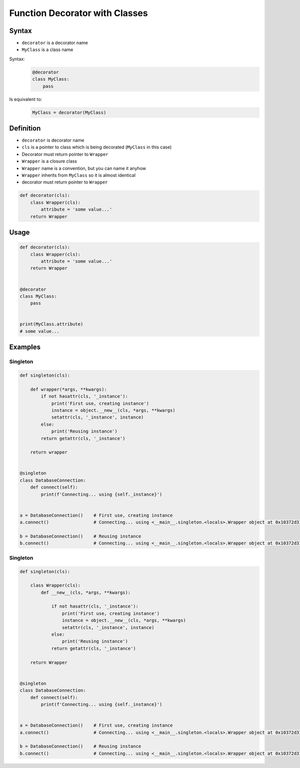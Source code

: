 *******************************
Function Decorator with Classes
*******************************


Syntax
======
* ``decorator`` is a decorator name
* ``MyClass`` is a class name

Syntax:
    .. code-block:: python

        @decorator
        class MyClass:
            pass

Is equivalent to:
    .. code-block:: python

        MyClass = decorator(MyClass)


Definition
==========
* ``decorator`` is decorator name
* ``cls`` is a pointer to class which is being decorated (``MyClass`` in this case)
* Decorator must return pointer to ``Wrapper``
* ``Wrapper`` is a closure class
* ``Wrapper`` name is a convention, but you can name it anyhow
* ``Wrapper`` inherits from ``MyClass`` so it is almost identical
* decorator must return pointer to ``Wrapper``

.. code-block:: python

    def decorator(cls):
        class Wrapper(cls):
            attribute = 'some value...'
        return Wrapper


Usage
=====
.. code-block:: python

    def decorator(cls):
        class Wrapper(cls):
            attribute = 'some value...'
        return Wrapper


    @decorator
    class MyClass:
        pass


    print(MyClass.attribute)
    # some value...


Examples
========

Singleton
---------
.. code-block:: python

    def singleton(cls):

        def wrapper(*args, **kwargs):
            if not hasattr(cls, '_instance'):
                print('First use, creating instance')
                instance = object.__new__(cls, *args, **kwargs)
                setattr(cls, '_instance', instance)
            else:
                print('Reusing instance')
            return getattr(cls, '_instance')

        return wrapper


    @singleton
    class DatabaseConnection:
        def connect(self):
            print(f'Connecting... using {self._instance}')


    a = DatabaseConnection()    # First use, creating instance
    a.connect()                 # Connecting... using <__main__.singleton.<locals>.Wrapper object at 0x10372d310>

    b = DatabaseConnection()    # Reusing instance
    b.connect()                 # Connecting... using <__main__.singleton.<locals>.Wrapper object at 0x10372d310>


Singleton
---------
.. code-block:: python

    def singleton(cls):

        class Wrapper(cls):
            def __new__(cls, *args, **kwargs):

                if not hasattr(cls, '_instance'):
                    print('First use, creating instance')
                    instance = object.__new__(cls, *args, **kwargs)
                    setattr(cls, '_instance', instance)
                else:
                    print('Reusing instance')
                return getattr(cls, '_instance')

        return Wrapper


    @singleton
    class DatabaseConnection:
        def connect(self):
            print(f'Connecting... using {self._instance}')


    a = DatabaseConnection()    # First use, creating instance
    a.connect()                 # Connecting... using <__main__.singleton.<locals>.Wrapper object at 0x10372d310>

    b = DatabaseConnection()    # Reusing instance
    b.connect()                 # Connecting... using <__main__.singleton.<locals>.Wrapper object at 0x10372d310>
